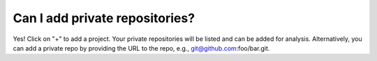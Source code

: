 ===============================
Can I add private repositories?
===============================

Yes! Click on "+" to add a project. Your private repositories will be listed and can be added for analysis. Alternatively, you can add a private repo by providing the URL to the repo, e.g., git@github.com:foo/bar.git.
